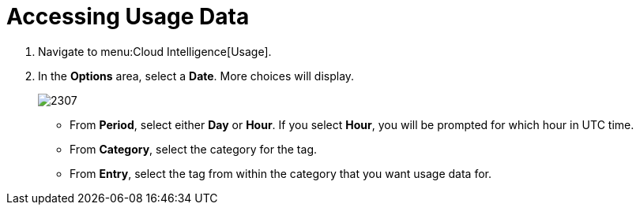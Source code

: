 [[_to_access_usage_data]]
= Accessing Usage Data

. Navigate to menu:Cloud Intelligence[Usage].
. In the *Options* area, select a *Date*.
  More choices will display.
+

image::images/2307.png[]


* From *Period*, select either *Day* or *Hour*. If you select *Hour*, you will be prompted for which hour in UTC time.
* From *Category*, select the category for the tag.
* From *Entry*, select the tag from within the category that you want usage data for. 
